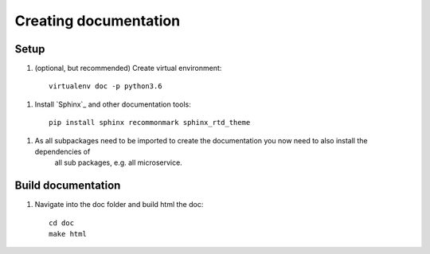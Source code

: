 Creating documentation
======================

Setup
-----
1. (optional, but recommended) Create virtual environment::

    virtualenv doc -p python3.6

1. Install `Sphinx`_ and other documentation tools::

    pip install sphinx recommonmark sphinx_rtd_theme

1. As all subpackages need to be imported to create the documentation you now need to also install the dependencies of
    all sub packages, e.g. all microservice.

Build documentation
-------------------
1. Navigate into the doc folder and build html the doc::

    cd doc
    make html

.. _Sphinx:https://www.sphinx-doc.org/en/master/
